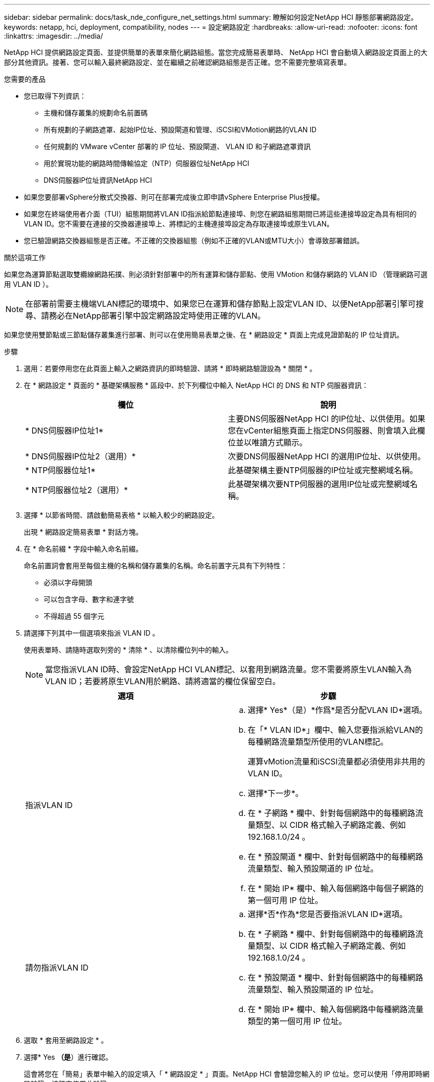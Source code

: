 ---
sidebar: sidebar 
permalink: docs/task_nde_configure_net_settings.html 
summary: 瞭解如何設定NetApp HCI 靜態部署網路設定。 
keywords: netapp, hci, deployment, compatibility, nodes 
---
= 設定網路設定
:hardbreaks:
:allow-uri-read: 
:nofooter: 
:icons: font
:linkattrs: 
:imagesdir: ../media/


[role="lead"]
NetApp HCI 提供網路設定頁面、並提供簡單的表單來簡化網路組態。當您完成簡易表單時、 NetApp HCI 會自動填入網路設定頁面上的大部分其他資訊。接著、您可以輸入最終網路設定、並在繼續之前確認網路組態是否正確。您不需要完整填寫表單。

.您需要的產品
* 您已取得下列資訊：
+
** 主機和儲存叢集的規劃命名前置碼
** 所有規劃的子網路遮罩、起始IP位址、預設閘道和管理、iSCSI和VMotion網路的VLAN ID
** 任何規劃的 VMware vCenter 部署的 IP 位址、預設閘道、 VLAN ID 和子網路遮罩資訊
** 用於實現功能的網路時間傳輸協定（NTP）伺服器位址NetApp HCI
** DNS伺服器IP位址資訊NetApp HCI


* 如果您要部署vSphere分散式交換器、則可在部署完成後立即申請vSphere Enterprise Plus授權。
* 如果您在終端使用者介面（TUI）組態期間將VLAN ID指派給節點連接埠、則您在網路組態期間已將這些連接埠設定為具有相同的VLAN ID。您不需要在連接的交換器連接埠上、將標記的主機連接埠設定為存取連接埠或原生VLAN。
* 您已驗證網路交換器組態是否正確。不正確的交換器組態（例如不正確的VLAN或MTU大小）會導致部署錯誤。


.關於這項工作
如果您為運算節點選取雙纜線網路拓撲、則必須針對部署中的所有運算和儲存節點、使用 VMotion 和儲存網路的 VLAN ID （管理網路可選用 VLAN ID ）。


NOTE: 在部署前需要主機端VLAN標記的環境中、如果您已在運算和儲存節點上設定VLAN ID、以便NetApp部署引擎可搜尋、請務必在NetApp部署引擎中設定網路設定時使用正確的VLAN。

如果您使用雙節點或三節點儲存叢集進行部署、則可以在使用簡易表單之後、在 * 網路設定 * 頁面上完成見證節點的 IP 位址資訊。

.步驟
. 選用：若要停用您在此頁面上輸入之網路資訊的即時驗證、請將 * 即時網路驗證設為 * 關閉 * 。
. 在 * 網路設定 * 頁面的 * 基礎架構服務 * 區段中、於下列欄位中輸入 NetApp HCI 的 DNS 和 NTP 伺服器資訊：
+
|===
| 欄位 | 說明 


| * DNS伺服器IP位址1* | 主要DNS伺服器NetApp HCI 的IP位址、以供使用。如果您在vCenter組態頁面上指定DNS伺服器、則會填入此欄位並以唯讀方式顯示。 


| * DNS伺服器IP位址2（選用）* | 次要DNS伺服器NetApp HCI 的選用IP位址、以供使用。 


| * NTP伺服器位址1* | 此基礎架構主要NTP伺服器的IP位址或完整網域名稱。 


| * NTP伺服器位址2（選用）* | 此基礎架構次要NTP伺服器的選用IP位址或完整網域名稱。 
|===
. 選擇 * 以節省時間、請啟動簡易表格 * 以輸入較少的網路設定。
+
出現 * 網路設定簡易表單 * 對話方塊。

. 在 * 命名前綴 * 字段中輸入命名前綴。
+
命名前置詞會套用至每個主機的名稱和儲存叢集的名稱。命名前置字元具有下列特性：

+
** 必須以字母開頭
** 可以包含字母、數字和連字號
** 不得超過 55 個字元


. 請選擇下列其中一個選項來指派 VLAN ID 。
+
使用表單時、請隨時選取列旁的 * 清除 * 、以清除欄位列中的輸入。

+

NOTE: 當您指派VLAN ID時、會設定NetApp HCI VLAN標記、以套用到網路流量。您不需要將原生VLAN輸入為VLAN ID；若要將原生VLAN用於網路、請將適當的欄位保留空白。

+
|===
| 選項 | 步驟 


| 指派VLAN ID  a| 
.. 選擇* Yes*（是）*作爲*是否分配VLAN ID*選項。
.. 在「* VLAN ID*」欄中、輸入您要指派給VLAN的每種網路流量類型所使用的VLAN標記。
+
運算vMotion流量和iSCSI流量都必須使用非共用的VLAN ID。

.. 選擇*下一步*。
.. 在 * 子網路 * 欄中、針對每個網路中的每種網路流量類型、以 CIDR 格式輸入子網路定義、例如 192.168.1.0/24 。
.. 在 * 預設閘道 * 欄中、針對每個網路中的每種網路流量類型、輸入預設閘道的 IP 位址。
.. 在 * 開始 IP* 欄中、輸入每個網路中每個子網路的第一個可用 IP 位址。




| 請勿指派VLAN ID  a| 
.. 選擇*否*作為*您是否要指派VLAN ID*選項。
.. 在 * 子網路 * 欄中、針對每個網路中的每種網路流量類型、以 CIDR 格式輸入子網路定義、例如 192.168.1.0/24 。
.. 在 * 預設閘道 * 欄中、針對每個網路中的每種網路流量類型、輸入預設閘道的 IP 位址。
.. 在 * 開始 IP* 欄中、輸入每個網路中每種網路流量類型的第一個可用 IP 位址。


|===
. 選取 * 套用至網路設定 * 。
. 選擇* Yes *（是*）進行確認。
+
這會將您在「簡易」表單中輸入的設定填入「 * 網路設定 * 」頁面。NetApp HCI 會驗證您輸入的 IP 位址。您可以使用「停用即時網路驗證」按鈕來停用此驗證。

. 確認自動填入的資料正確無誤。
. 選擇*繼續*。




== 如需詳細資訊、請參閱

* https://docs.netapp.com/us-en/vcp/index.html["vCenter Server的VMware vCenter外掛程式NetApp Element"^]
* https://www.netapp.com/us/documentation/hci.aspx["「資源」頁面NetApp HCI"^]
* http://docs.netapp.com/sfe-122/index.jsp["元件與元件軟體文件中心SolidFire"^]

